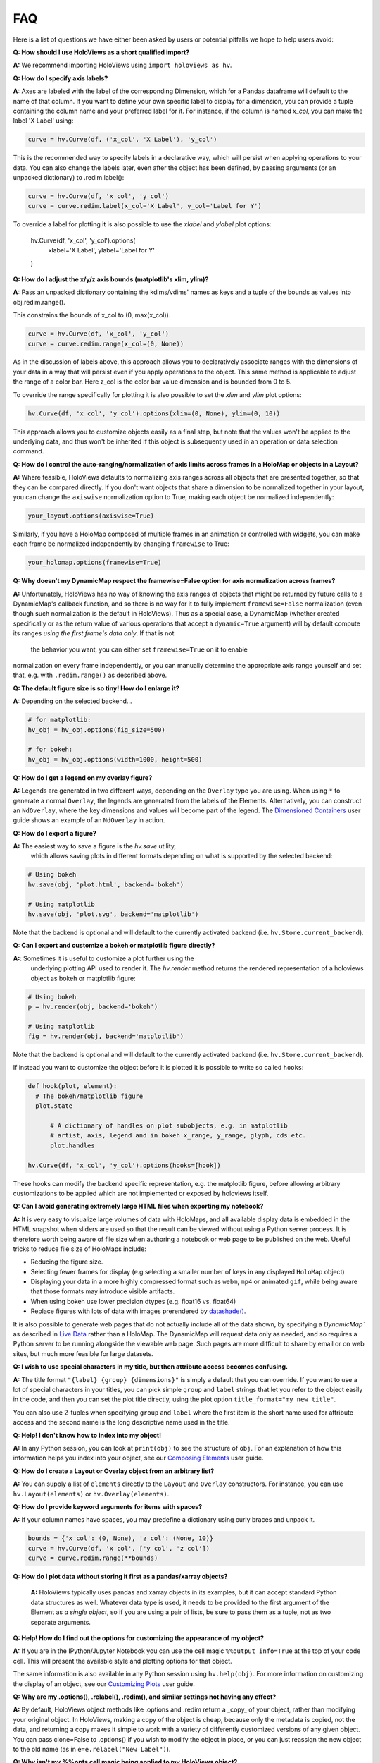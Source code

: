 FAQ
===

Here is a list of questions we have either been asked by users or
potential pitfalls we hope to help users avoid:

**Q: How should I use HoloViews as a short qualified import?**

**A:** We recommend importing HoloViews using ``import holoviews as hv``.


**Q: How do I specify axis labels?**

**A:** Axes are labeled with the label of the corresponding Dimension,
which for a Pandas dataframe will default to the name of that column.
If you want to define your own specific label to display for a
dimension, you can provide a tuple containing the column name and your
preferred label for it.  For instance, if the column is named `x_col`,
you can make the label 'X Label' using:

.. code:: python

  curve = hv.Curve(df, ('x_col', 'X Label'), 'y_col')

This is the recommended way to specify labels in a declarative way,
which will persist when applying operations to your data. You can also
change the labels later, even after the object has been defined, by
passing arguments (or an unpacked dictionary) to .redim.label():

.. code:: python

  curve = hv.Curve(df, 'x_col', 'y_col')
  curve = curve.redim.label(x_col='X Label', y_col='Label for Y')

To override a label for plotting it is also possible to use the
`xlabel` and `ylabel` plot options:

  hv.Curve(df, 'x_col', 'y_col').options(
      xlabel='X Label', ylabel='Label for Y'
  )


**Q: How do I adjust the x/y/z axis bounds (matplotlib's xlim, ylim)?**

**A:** Pass an unpacked dictionary containing the kdims/vdims' names
as keys and a tuple of the bounds as values into
obj.redim.range().

This constrains the bounds of x_col to (0, max(x_col)).

.. code:: python

  curve = hv.Curve(df, 'x_col', 'y_col')
  curve = curve.redim.range(x_col=(0, None))

As in the discussion of labels above, this approach allows you to declaratively associate ranges
with the dimensions of your data in a way that will persist even if
you apply operations to the object. This same method is applicable to
adjust the range of a color bar. Here z_col is the color bar value
dimension and is bounded from 0 to 5.

To override the range specifically for plotting it is also possible to
set the `xlim` and `ylim` plot options:


.. code:: python

  hv.Curve(df, 'x_col', 'y_col').options(xlim=(0, None), ylim=(0, 10))
  
This approach allows you to customize objects easily as a final step, but note that the values won't be applied to the underlying data, and thus won't be inherited if this object is subsequently used in an operation or data selection command.


**Q: How do I control the auto-ranging/normalization of axis limits
across frames in a HoloMap or objects in a Layout?**

**A:** Where feasible, HoloViews defaults to normalizing axis ranges
across all objects that are presented together, so that they can be
compared directly. If you don't want objects that share a dimension to
be normalized together in your layout, you can change the ``axiswise``
normalization option to True, making each object be normalized
independently:

.. code:: python

    your_layout.options(axiswise=True)

Similarly, if you have a HoloMap composed of multiple frames in an
animation or controlled with widgets, you can make each frame be
normalized independently by changing ``framewise`` to True:

.. code:: python

    your_holomap.options(framewise=True)


**Q: Why doesn't my DynamicMap respect the framewise=False option for
axis normalization across frames?**

**A:** Unfortunately, HoloViews has no way of knowing the axis ranges
of objects that might be returned by future calls to a DynamicMap's
callback function, and so there is no way for it to fully implement
``framewise=False`` normalization (even though such normalization
is the default in HoloViews). Thus as a special case, a DynamicMap
(whether created specifically or as the return value of various
operations that accept a ``dynamic=True`` argument) will by default
compute its ranges *using the first frame's data only*. If that is not
 the behavior you want, you can either set ``framewise=True`` on it to enable
normalization on every frame independently, or you can manually
determine the appropriate axis range yourself and set that, e.g. with
``.redim.range()`` as described above.


**Q: The default figure size is so tiny! How do I enlarge it?**

**A:** Depending on the selected backend...

.. code:: python

  # for matplotlib:
  hv_obj = hv_obj.options(fig_size=500)

  # for bokeh:
  hv_obj = hv_obj.options(width=1000, height=500)


**Q: How do I get a legend on my overlay figure?**

**A:** Legends are generated in two different ways, depending on the
``Overlay`` type you are using. When using ``*`` to generate a normal ``Overlay``,
the legends are generated from the labels of the Elements.
Alternatively, you can construct an ``NdOverlay``, where the key dimensions
and values will become part of the legend. The
`Dimensioned Containers <user_guides/Dimensioned_Containers.html>`_ user guide
shows an example of an ``NdOverlay`` in action.


**Q: How do I export a figure?**

**A:** The easiest way to save a figure is the `hv.save` utility,
 which allows saving plots in different formats depending on what is
 supported by the selected backend:

.. code:: python

  # Using bokeh
  hv.save(obj, 'plot.html', backend='bokeh')

  # Using matplotlib
  hv.save(obj, 'plot.svg', backend='matplotlib')

Note that the backend is optional and will default to the currently
activated backend (i.e. ``hv.Store.current_backend``).


**Q: Can I export and customize a bokeh or matplotlib figure directly?**

**A:**: Sometimes it is useful to customize a plot further using the
 underlying plotting API used to render it. The `hv.render` method
 returns the rendered representation of a holoviews object as bokeh or
 matplotlib figure:

.. code:: python

  # Using bokeh
  p = hv.render(obj, backend='bokeh')

  # Using matplotlib
  fig = hv.render(obj, backend='matplotlib')

Note that the backend is optional and will default to the currently
activated backend (i.e. ``hv.Store.current_backend``).

If instead you want to customize the object before it is plotted it
is possible to write so called ``hooks``:

.. code:: python

  def hook(plot, element):
    # The bokeh/matplotlib figure
    plot.state

	# A dictionary of handles on plot subobjects, e.g. in matplotlib
	# artist, axis, legend and in bokeh x_range, y_range, glyph, cds etc.
	plot.handles

  hv.Curve(df, 'x_col', 'y_col').options(hooks=[hook])

These hooks can modify the backend specific representation, e.g. the
matplotlib figure, before allowing arbitrary customizations to be
applied which are not implemented or exposed by holoviews itself.


**Q: Can I avoid generating extremely large HTML files when exporting
my notebook?**

**A:** It is very easy to visualize large volumes of data with
HoloMaps, and all available display data is embedded in the HTML
snapshot when sliders are used so that the result can be viewed
without using a Python server process. It is therefore worth being
aware of file size when authoring a notebook or web page to be
published on the web. Useful tricks to reduce file size of HoloMaps
include:

* Reducing the figure size.
* Selecting fewer frames for display (e.g selecting a smaller number
  of keys in any displayed ``HoloMap`` object)
* Displaying your data in a more highly compressed format such as
  ``webm``, ``mp4`` or animated ``gif``, while being aware that those
  formats may introduce visible artifacts.
* When using bokeh use lower precision dtypes (e.g. float16 vs. float64)
* Replace figures with lots of data with images prerendered
  by `datashade() <user_guides/Large_Data.html>`_.

It is also possible to generate web pages that do not actually include
all of the data shown, by specifying a `DynamicMap`` as described in
`Live Data <user_guides/Live_Data.html>`_ rather than a HoloMap.  The
DynamicMap will request data only as needed, and so requires a Python
server to be running alongside the viewable web page.  Such pages are
more difficult to share by email or on web sites, but much more feasible
for large datasets.


**Q: I wish to use special characters in my title, but then attribute
access becomes confusing.**

**A:** The title format ``"{label} {group} {dimensions}"`` is simply a default
that you can override. If you want to use a lot of special characters
in your titles, you can pick simple ``group`` and ``label`` strings
that let you refer to the object easily in the code, and then you can
set the plot title directly, using the plot option
``title_format="my new title"``.

You can also use 2-tuples when specifying ``group`` and ``label`` where
the first item is the short name used for attribute access and the
second name is the long descriptive name used in the title.


**Q: Help! I don't know how to index into my object!**

**A:**  In any Python session, you can look at ``print(obj)`` to see
the structure of ``obj``. For
an explanation of how this information helps you index into your
object, see our `Composing Elements <user_guides/Composing_Elements.html>`_
user guide.


**Q: How do I create a Layout or Overlay object from an arbitrary list?**

**A:** You can supply a list of ``elements`` directly to the ``Layout`` and
``Overlay`` constructors. For instance, you can use
``hv.Layout(elements)`` or ``hv.Overlay(elements)``.


**Q: How do I provide keyword arguments for items with spaces?**

**A:** If your column names have spaces, you may predefine a dictionary
using curly braces and unpack it.

.. code:: python

  bounds = {'x col': (0, None), 'z col': (None, 10)}
  curve = hv.Curve(df, 'x col', ['y col', 'z col'])
  curve = curve.redim.range(**bounds)


**Q: How do I plot data without storing it first as a pandas/xarray objects?**

 **A:** HoloViews typically uses pandas and xarray objects in its examples,
 but it can accept standard Python data structures as well.
 Whatever data type is used, it needs to be provided to the first
 argument of the Element as *a single object*, so if you are using a
 pair of lists, be sure to pass them as a tuple, not as two separate
 arguments.


**Q: Help! How do I find out the options for customizing the
appearance of my object?**

**A:** If you are in the IPython/Jupyter Notebook you can use the cell magic
``%%output info=True`` at the top of your code cell. This will
present the available style and plotting options for that object.

The same information is also available in any Python session using
``hv.help(obj)``. For more information on customizing the display
of an object, see our `Customizing Plots <user_guides/Customizing_Plots.html>`_
user guide.


**Q: Why are my .options(), .relabel(), .redim(), and similar settings
not having any effect?**

**A:** By default, HoloViews object methods like .options and
.redim return a _copy_ of your object,
rather than modifying your original object. In HoloViews,
making a copy of the object is cheap, because only the metadata
is copied, not the data, and returning a copy makes it simple
to work with a variety of differently customized versions of
any given object. You can pass clone=False to .options()
if you wish to modify the object in place, or you can just
reassign the new object to the old name (as in
``e=e.relabel("New Label")``).


**Q: Why isn't my %%opts cell magic being applied to my HoloViews object?**

**A:** %%opts is convenient because it tab-completes, but it can be confusing
because of the "magic" way that it works. Specifically, if you use it at
the top of a Jupyter notebook cell, the indicated options will be applied
to the return value of that cell, if it's a HoloViews object. So, if you
want a given object to get customized, you need to make sure it is
returned from the cell, or the options won't ever be applied, and you
should only access it after it has been returned, or the options won't
_yet_ have been applied. For instance, if you use `renderer.save()`
to export an object and only then return that object as the output of
a cell, the exported object won't have the options applied, because
they don't get applied until the object is returned
(during IPython's "display hooks" processing). So to make sure that
options get applied, (a) return the object from a cell, and then (b)
access it (e.g. for exporting) after the object has been returned.
To avoid confusion, you may prefer to use .options() directly on the
object to ensure that the options have been applied before exporting.
Example code below:

.. code:: python

  %%opts Curve [width=1000]
  # preceding cell
  curve = hv.Curve([1, 2, 3])
  # next cell
  hv.renderer('bokeh').save(curve, 'example_curve')


**Q: My output looks different from what is shown on the website**

**A:** HoloViews is organized as data structures that have
corresponding plotting code implemented in different plotting-library
backends, and each library will have differences in behavior.
Moreover, the same library can give different results depending on its
own internal options and versions.  For instance, Matplotlib supports
a variety of internal plotting backends, and these can have
inconsistent output. HoloViews will not switch Matplotlib backends for
you, but when using Matplotlib we strongly recommend selecting the
'agg' backend for consistency:

.. code:: python

  from matplotlib import pyplot
  pyplot.switch_backend('agg')

You can generally set options explicitly to make the output more
consistent across HoloViews backends, but in general HoloViews tries
to use each backend's defaults where possible.


**Q: Why do my HoloViews and GeoViews objects work fine separately but
are mismatched when overlaid?

**A:** GeoViews works precisely the same as HoloViews, except that
GeoViews is aware of geographic projections.  If you take an
``hv.Points()`` object in lon,lat coordinates and overlay it on a
GeoViews map in Web Mercator, the HoloViews object will be in
entirely the wrong coordinate system, with the HoloViews object all
appearing at one tiny spot on the globe.  If you declare the same
object as ``gv.Points``, then GeoViews will (a) assume it is in
lon,lat coordinates (which HoloViews cannot assume, as it knows
nothing of geography), and (b) convert it into the coordinates
needed for display (e.g. Web Mercator).  So, just make sure that
anything with geographic coordinates is defined as a GeoViews object,
and make sure to declare the coordinates (``crs=...``) if the data is
in anything other than lon,lat.


**Q: Where have my custom styles gone after unpickling my object?**

**A:** HoloViews objects are designed to pickle and unpickle your core
data only, if you use Python's ``pickle.load`` and
``pickle.dump``. Because custom options are kept separate from
your data, you need to use the corresponding methods ``Store.dump`` and
``Store.load`` if you also want to save and restore per-object
customization. You can import ``Store`` from the main namespace with
``from holoviews import Store``.


**Q: Why are the sizing options so different between the Matplotlib
and Bokeh backends?"**

**"A:** The way plot sizes are computed is handled in radically
different ways by these backends, with Matplotlib building plots 'inside
out' (from plot components with their own sizes) and Bokeh building
them 'outside in' (fitting plot components into a given overall size).
Thus there is not currently any way to specify sizes in a way that is
comparable between the two backends.


**Q: Why don't you let me pass** *matplotlib_option* **as a style
through to matplotlib?**

**A:** We have selected a subset of default allowable style options
that are most commonly useful in order to hide the more arcane
matplotlib options. If you do need such an option to be passed to
the plotting system, you are welcome to declare that this is allowed.
For instance, say you may want the ``'filternorm'`` option to be passed
to matplotlib's ``imshow`` command when displaying an ``Image``
element:

.. code:: python
  import holoviews as hv
  from holoviews import Store

  hv.extension('matplotlib')
  Store.add_style_opts(hv.Image, ['filternorm'], backend='matplotlib')

Now you can freely use ``'filternorm'`` in ``.options()`` and in the
``%opts`` line/cell magic, including tab-completion!


**Q: What if I need to do more complex customization supported by the
backend but not exposed in HoloViews?

**A:** If you need to, you can easily access the underlying Bokeh or
Matplotlib figure and then use Bokeh or Matplotlib's API directly on
that object.  For instance, if you want to force Bokeh to use a
fixed list of tick labels for a HoloViews object ``h``, you can
grab the corresponding Bokeh figure ``b``, edit it to your heart's
content as a Bokeh figure, and then show it as for any other Bokeh
figure:

.. code:: python
  import holoviews as hv
  hv.extension('bokeh')
  h = hv.Curve([1,2,7], 'x_col', 'y_col')

  from bokeh.io import show
  from bokeh.models.tickers import FixedTicker

  b=hv.renderer('bokeh').get_plot(h).state
  b.axis[0].ticker = FixedTicker(ticks=list(range(0, 10)))
  show(b)

Once you debug a modification like this manually as above, you'll probably
want to set it up to apply automatically whenever a Bokeh plot is generated
for that HoloViews object:

.. code:: python

  import holoviews as hv
  from bokeh.models.tickers import FixedTicker
  hv.extension('bokeh')

  def update_axis(plot, element):
      b = plot.state
      b.axis[0].ticker = FixedTicker(ticks=list(range(0, 10)))

  h = hv.Curve([1,2,7], 'x_col', 'y_col')
  h = h.options(hooks=[update_axis])
  h

Here, you've wrapped your Bokeh-API calls into a function, then
supplied that to HoloViews so that it can be run automatically
whenever object ``h`` is viewed.


**Q: What I want to change is about how HoloViews works, not about the
underlying backend.  Is that possible?**

**A:** Sure, if you need more customization and configurability than is
possible with either HoloViews options or with extra backend-specific
code as above, then you can always subclass the plotting class used
for a HoloViews element and modify any of its behavior.  You can also
add your own Element types, which need corresponding plotting classes
before they will be viewable in a given backend. The resulting objects
will still interact normally with other HoloViews objects (e.g. in
Layout or Overlay configurations).
